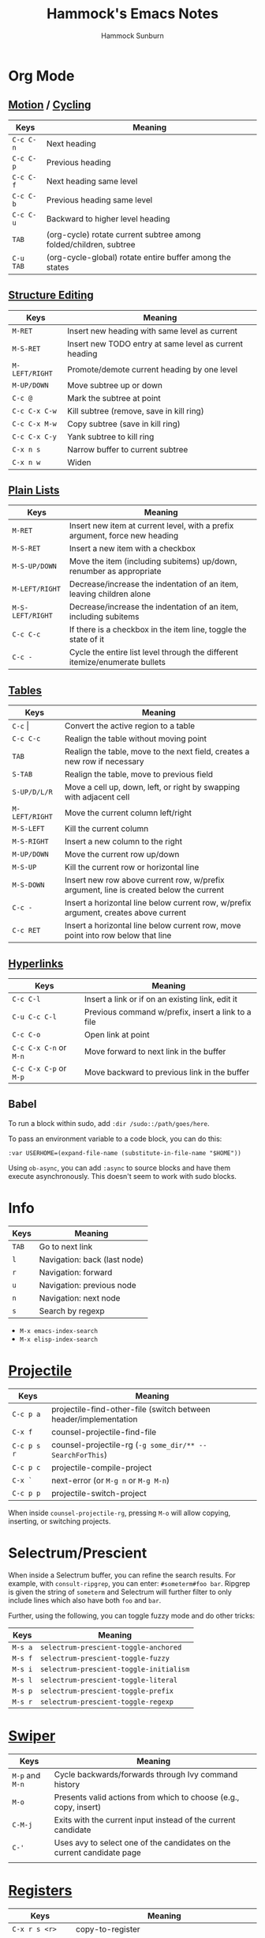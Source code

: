 #+title: Hammock's Emacs Notes
#+author: Hammock Sunburn
#+startup: content

* Org Mode
** [[info:org#Motion][Motion]] / [[info:org#Global and local cycling][Cycling]]

 |-----------+-------------------------------------------------------------------|
 | Keys      | Meaning                                                           |
 |-----------+-------------------------------------------------------------------|
 | =C-c C-n= | Next heading                                                      |
 | =C-c C-p= | Previous heading                                                  |
 | =C-c C-f= | Next heading same level                                           |
 | =C-c C-b= | Previous heading same level                                       |
 | =C-c C-u= | Backward to higher level heading                                  |
 | =TAB=     | (org-cycle) rotate current subtree among folded/children, subtree |
 | =C-u TAB= | (org-cycle-global) rotate entire buffer among the states          |
 |-----------+-------------------------------------------------------------------|

** [[info:org#Structure Editing][Structure Editing]]

 |----------------+--------------------------------------------------------|
 | Keys           | Meaning                                                |
 |----------------+--------------------------------------------------------|
 | =M-RET=        | Insert new heading with same level as current          |
 | =M-S-RET=      | Insert new TODO entry at same level as current heading |
 | =M-LEFT/RIGHT= | Promote/demote current heading by one level            |
 | =M-UP/DOWN=    | Move subtree up or down                                |
 | =C-c @=        | Mark the subtree at point                              |
 | =C-c C-x C-w=  | Kill subtree (remove, save in kill ring)               |
 | =C-c C-x M-w=  | Copy subtree (save in kill ring)                       |
 | =C-c C-x C-y=  | Yank subtree to kill ring                              |
 | =C-x n s=      | Narrow buffer to current subtree                       |
 | =C-x n w=      | Widen                                                  |
 |----------------+--------------------------------------------------------|

** [[info:org:#Plain Lists][Plain Lists]]

 |------------------+-----------------------------------------------------------------------------|
 | Keys             | Meaning                                                                     |
 |------------------+-----------------------------------------------------------------------------|
 | =M-RET=          | Insert new item at current level, with a prefix argument, force new heading |
 | =M-S-RET=        | Insert a new item with a checkbox                                           |
 | =M-S-UP/DOWN=    | Move the item (including subitems) up/down, renumber as appropriate         |
 | =M-LEFT/RIGHT=   | Decrease/increase the indentation of an item, leaving children alone        |
 | =M-S-LEFT/RIGHT= | Decrease/increase the indentation of an item, including subitems            |
 | =C-c C-c=        | If there is a checkbox in the item line, toggle the state of it             |
 | =C-c -=          | Cycle the entire list level through the different itemize/enumerate bullets |
 |------------------+-----------------------------------------------------------------------------|

** [[info:org#Tables][Tables]]
    
 |----------------+----------------------------------------------------------------------------------------|
 | Keys           | Meaning                                                                                |
 |----------------+----------------------------------------------------------------------------------------|
 | =C-c= \vert    | Convert the active region to a table                                                   |
 | =C-c C-c=      | Realign the table without moving point                                                 |
 | =TAB=          | Realign the table, move to the next field, creates a new row if necessary              |
 | =S-TAB=        | Realign the table, move to previous field                                              |
 | =S-UP/D/L/R=   | Move a cell up, down, left, or right by swapping with adjacent cell                    |
 | =M-LEFT/RIGHT= | Move the current column left/right                                                     |
 | =M-S-LEFT=     | Kill the current column                                                                |
 | =M-S-RIGHT=    | Insert a new column to the right                                                       |
 | =M-UP/DOWN=    | Move the current row up/down                                                           |
 | =M-S-UP=       | Kill the current row or horizontal line                                                |
 | =M-S-DOWN=     | Insert new row above current row, w/prefix argument, line is created below the current |
 | =C-c -=        | Insert a horizontal line below current row, w/prefix argument, creates above current   |
 | =C-c RET=      | Insert a horizontal line below current row, move point into row below that line        |
 |----------------+----------------------------------------------------------------------------------------|

** [[info:org#Hyperlinks][Hyperlinks]]

 |------------------------+----------------------------------------------------|
 | Keys                   | Meaning                                            |
 |------------------------+----------------------------------------------------|
 | =C-c C-l=              | Insert a link or if on an existing link, edit it   |
 | =C-u C-c C-l=          | Previous command w/prefix, insert a link to a file |
 | =C-c C-o=              | Open link at point                                 |
 | =C-c C-x C-n= or =M-n= | Move forward to next link in the buffer            |
 | =C-c C-x C-p= or =M-p= | Move backward to previous link in the buffer       |
 |------------------------+----------------------------------------------------|

** Babel

To run a block within sudo, add =:dir /sudo::/path/goes/here=.

To pass an environment variable to a code block, you can do this:

#+begin_src
:var USERHOME=(expand-file-name (substitute-in-file-name "$HOME"))
#+end_src

Using =ob-async=, you can add =:async= to source blocks and have them execute asynchronously. This doesn't seem
to work with sudo blocks.

* Info

 |-------+------------------------------|
 | Keys  | Meaning                      |
 |-------+------------------------------|
 | =TAB= | Go to next link              |
 | =l=   | Navigation: back (last node) |
 | =r=   | Navigation: forward          |
 | =u=   | Navigation: previous node    |
 | =n=   | Navigation: next node        |
 | =s=   | Search by regexp             |
 |-------+------------------------------|

 - =M-x emacs-index-search=
 - =M-x elisp-index-search=

* [[https://docs.projectile.mx/projectile/index.html][Projectile]]

 |-------------+------------------------------------------------------------------|
 | Keys        | Meaning                                                          |
 |-------------+------------------------------------------------------------------|
 | =C-c p a=   | projectile-find-other-file (switch between header/implementation |
 | =C-x f=     | counsel-projectile-find-file                                     |
 | =C-c p s r= | counsel-projectile-rg (=-g some_dir/** -- SearchForThis=)        |
 | =C-c p c=   | projectile-compile-project                                       |
 | =C-x `=     | next-error (or =M-g n= or =M-g M-n=)                             |
 | =C-c p p=   | projectile-switch-project                                        |
 |-------------+------------------------------------------------------------------|

When inside =counsel-projectile-rg=, pressing =M-o= will allow copying, inserting,
or switching projects.

* Selectrum/Prescient

 When inside a Selectrum buffer, you can refine the search results. For example,
 with =consult-ripgrep=, you can enter: =#someterm#foo bar=. Ripgrep is given the
 string of =someterm= and Selectrum will further filter to only include lines
 which also have both =foo= and =bar=.
 
 Further, using the following, you can toggle fuzzy mode and do other tricks:
 
 |---------+-----------------------------------------|
 | Keys    | Meaning                                 |
 |---------+-----------------------------------------|
 | =M-s a= | =selectrum-prescient-toggle-anchored=   |
 | =M-s f= | =selectrum-prescient-toggle-fuzzy=      |
 | =M-s i= | =selectrum-prescient-toggle-initialism= |
 | =M-s l= | =selectrum-prescient-toggle-literal=    |
 | =M-s p= | =selectrum-prescient-toggle-prefix=     |
 | =M-s r= | =selectrum-prescient-toggle-regexp=     |
 |---------+-----------------------------------------|

* [[https://oremacs.com/swiper/][Swiper]]

 |-----------------+------------------------------------------------------------------------|
 | Keys            | Meaning                                                                |
 |-----------------+------------------------------------------------------------------------|
 | =M-p= and =M-n= | Cycle backwards/forwards through Ivy command history                   |
 | =M-o=           | Presents valid actions from which to choose (e.g., copy, insert)       |
 | =C-M-j=         | Exits with the current input instead of the current candidate          |
 | =C-'=           | Uses avy to select one of the candidates on the current candidate page |
 |                 |                                                                        |
 |-----------------+------------------------------------------------------------------------|

* [[info:emacs#Registers][Registers]]

 |-------------------+----------------------------------------------------------|
 | Keys              | Meaning                                                  |
 |-------------------+----------------------------------------------------------|
 | =C-x r s <r>=     | copy-to-register                                         |
 | =C-x r i <r>=     | insert-register (works for rectangles, too)              |
 | =C-x r r <r>=     | copy-rectangle-to-register                               |
 | =C-x r <SPC> <r>= | Record the position of point and current buffer in =<r>= |
 | =C-x r j <r>=     | Jump to the position and buffer saved in =<r>=           |
 |-------------------+----------------------------------------------------------|

* [[info:emacs#Bookmarks][Bookmarks]]

 |---------------+------------------------------------------------------------|
 | Keys          | Meaning                                                    |
 |---------------+------------------------------------------------------------|
 | =C-x r m RET= | bookmark-set (can set w/optional name)                     |
 | =C-x r M RET= | As previous, but don't overwrite existing bookmark         |
 | =C-x r b RET= | bookmark-jump                                              |
 | =C-x r B RET= | bookmark-jump, but it other window (custom function by me) |
 | =C-x r l=     | List bookmarks                                             |
 |---------------+------------------------------------------------------------|

* [[info:emacs#Dired][Dired]]
** [[info:emacs#Flagging Many Files][Flagging Many Files]] / [[info:emacs#Marks vs Flags][Marks vs Flags]]

 |---------------------+----------------------------------------------------------------------|
 | Keys                | Meaning                                                              |
 |---------------------+----------------------------------------------------------------------|
 | =* c * D=           | Change * (marked) to D (delete)                                      |
 | =* N=               | Report number and size of marked files                               |
 | =M-}= and =M-{=     | Move to next and previous marked files                               |
 | =t=                 | Toggle all marks                                                     |
 | =* % REGEXP <RET>=  | Mark all files whose names match REGEXP                              |
 | =% d REGEXP <RET>=  | Flag for deletion all files whose names match REGEXP                 |
 | =o=                 | Visit file in other window                                           |
 | =C-o=               | As previous, but don't select the window                             |
 | =v=                 | View the file on the current line w/View mode                        |
 | =^=                 | Go up a directory                                                    |
 | =i=                 | Insert contents of subdirectory later in the buffer                  |
 | =C-M-n= and =C-M-p= | Go to next or previous subdirectory header line, regardless of level |
 | =<= and =>=         | Move to the previous or next directory file line                     |
 |---------------------+----------------------------------------------------------------------|

** [[info:emacs#Operating on Files][Operating on Files]]

 |--------------------+------------------------------------------------------|
 | Keys               | Meaning                                              |
 |--------------------+------------------------------------------------------|
 | =S NEW <RET>=      | Make symbolic links to the specified files           |
 | =M MODESPEC <RET>= | Change the mode of the specified files (e.g., =g+w=) |
 | =G NEWGROUP <RET>= | Change group                                         |
 | =O NEWOWNER <RET>= | Change owner                                         |
 |--------------------+------------------------------------------------------|

** [[info:emacs#Shell Commands in Dired][Shell Commands]]

 |--------------------------------+-----------------------------------------------------------------|
 | Keys                           | Meaning                                                         |
 |--------------------------------+-----------------------------------------------------------------|
 | =! tar czf foo.tar.gz * <RET>= | Runs =tar= on entire list of files, places in single archive    |
 | =! convert `?` `?`.jpg=        | Runs =convert= once per file, specifying filename in two places |
 |--------------------------------+-----------------------------------------------------------------|

** [[info:emacs#Editing the Dired Buffer][Editing the Dired Buffer]]

 |-----------+--------------------------------|
 | Keys      | Meaning                        |
 |-----------+--------------------------------|
 | =C-x C-q= | Enter Wdired ("writable") mode |
 | =C-c C-c= | Finish Wdired editing          |
 |-----------+--------------------------------|

* [[https://github.com/abo-abo/ace-window][ace-window]]

ace-window works across both windows and frames.

 |-------+---------------|
 | Keys  | Meaning       |
 |-------+---------------|
 | =M-o= | ace-window    |
 | =x=   | Delete window |
 | =m=   | Swap windows  |
 | =M=   | Move window   |
 | =c=   | Copy window   |
 |-------+---------------|

See =aw-dispatch-alist= for the list of prefix commands and keys.

* [[info:emacs#Keyboard Macros][Keyboard Macros]]

 |--------------+------------------------------------------------------------------------|
 | Keys         | Meaning                                                                |
 |--------------+------------------------------------------------------------------------|
 | =F3=         | kmacro-start-macro-or-insert-counter                                   |
 | =F4=         | kmacro-end-or-call-macro                                               |
 | =C-u F3=     | Re-execute the last keyboard macro, then append keys to its definition |
 | =C-u C-u F3= | Append keys to the last keyboard macro without re-executing it         |
 | =C-x C-k r=  | Run the last keyboard macro on each line that begins in the region     |
 |--------------+------------------------------------------------------------------------|

* [[https://github.com/emacsorphanage/git-gutter/][Git Gutter]]

 |-----------+--------------------------|
 | Keys      | Meaning                  |
 |-----------+--------------------------|
 | =C-x n=   | git-gutter:next-hunk     |
 | =C-x p=   | git-gutter:previous-hunk |
 | =C-x v r= | git-gutter:revert-hunk   |
 |-----------+--------------------------|

* [[https://magit.vc/manual/magit/][Magit]]

 |-------------------------+---------------------------------------------------------|
 | Keys                    | Meaning                                                 |
 |-------------------------+---------------------------------------------------------|
 | =k=                     | Discard changes                                         |
 | =z=                     | Stash                                                   |
 | =F -r u=                | magit-pull, rebase, from origin                         |
 | =magit-log-buffer-file= | shows commits in a separate window for the current file |
 |-------------------------+---------------------------------------------------------|

* [[info:Calc][Calc]]
** [[info:calc#Data Types][Data Types]]

 |-----------------+------------------------|
 | Input           | Meaning                |
 |-----------------+------------------------|
 | =2:3=           | Two-thirds fraction    |
 | =2:3:4=         | Two and three-quarters |
 | =[1,2,3]=       | 3-tuple vector         |
 | =[[1,2],[3,4]]= | 2x2 matrix             |
 |-----------------+------------------------|

** [[info:Calc#Stack Manipulation][Stack Manipulation]]

 |---------------------+----------------------------------------------------------|
 | Keys                | Meaning                                                  |
 |---------------------+----------------------------------------------------------|
 | =<RET>= or =<SPC>=  | Duplicate top object on stack                            |
 | =C-u 2 <RET>=       | Duplicate top two objects on stack                       |
 | =C-u - 2 <RET>=     | Duplicate second from the top object on stack            |
 | =<BackSpc>=         | Drop top object from stack                               |
 | =C-u 2 <BackSpc>=   | Drop top two objects from stack                          |
 | =C-u - 2 <BackSpc>= | Drop second from the top object on stack                 |
 | =<TAB>=             | Swap top two objects on stack                            |
 | =C-u 3 <TAB>=       | Roll down top three elements on stack                    |
 | =S-<TAB>=           | Roll up top three elements on stack                      |
 | =C-u 4 S-<TAB>=     | Roll up top four elements on stack                       |
 | =C-u - 4 <TAB>=     | Roll up until element in level 4 of the stack is deepest |
 |---------------------+----------------------------------------------------------|

** [[info:calc#Editing Stack Entries][Editing Stack Entries]]

 |------+-----------------------------------------------------------|
 | Keys | Meaning                                                   |
 |------+-----------------------------------------------------------|
 | =`=  | Creates a temporary buffer for editing top-of-stack value |
 |------+-----------------------------------------------------------|

** [[info:calc#Trail Commands][Trail Commands]]

 |-----------------+-----------------------------------------------------------------|
 | Keys            | Meaning                                                         |
 |-----------------+-----------------------------------------------------------------|
 | =t d=           | Toggle display of the trail on/off                              |
 | =t i= and =t o= | Enter/exit trail                                                |
 | =t y=           | Read selected trail value and push onto the stack               |
 | =t n= and =t p= | Move trail pointer to next/previous value                       |
 | =t [= and =t ]= | Move trail pointer to the beginning/end of trail                |
 | =t s= and =t r= | Trail isearch forward/backward                                  |
 | =t m=           | Enter a line of text into the trail, useful for later searching |
 | =t k=           | Kills selected line from the trail, can take prefix argument    |
 |-----------------+-----------------------------------------------------------------|

** [[info:calc#Keep Arguments][Keep Arguments]]

 Using =K= will cause the next command to not remove arguments from the stack. Some
 operators, like =sin=, can do this in their own way by using ='sin($)'=.
 
 If you executed a command and decided you wanted to keep the argument(s), you can
 use =M-<RET>= which will push the arguments back on top of the stack. Note that the
 ordering here is different than if =K= had been used from the start.

 |------+-------------------------------------------------------------------|
 | Keys | Meaning                                                           |
 |------+-------------------------------------------------------------------|
 | =K=  | Keep arguments; next command will not remove arguments from stack |
 |------+-------------------------------------------------------------------|

** [[info:calc#Units][Units]]

 |--------------+------------------------------------------------------|
 | Keys         | Meaning                                              |
 |--------------+------------------------------------------------------|
 | =u v=        | Display the units table                              |
 | =u g <unit>= | Get unit definition (e.g., in -> 2.54 cm)            |
 | =u e=        | Explain units of the expression on the stack         |
 | =u c <unit>= | Convert units of expression on the stack to =unit=   |
 | =u d=        | Define unit based on the top expression on the stack |
 |--------------+------------------------------------------------------|

** Other

 |-----------------+------------------------|
 | Keys            | Meaning                |
 |-----------------+------------------------|
 | =1024 2 B=      | log2(1024)             |
 |-----------------+------------------------|

* AUCTeX

 |-----------+-----------------------------------|
 | Keys      | Meaning                           |
 |-----------+-----------------------------------|
 | =C-c C-a= | Compile document to PDF, show PDF |
 |-----------+-----------------------------------|

* Miscellaneous Keys

 |-----------+-------------------------|
 | Keys      | Meaning                 |
 |-----------+-------------------------|
 | =C-x C-x= | Exchange point and mark |
 |-----------+-------------------------|

